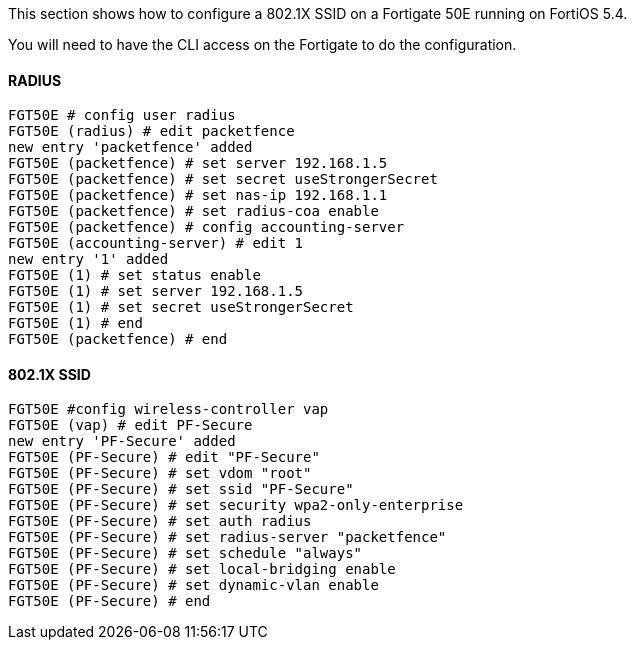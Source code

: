 // to display images directly on GitHub
ifdef::env-github[]
:encoding: UTF-8
:lang: en
:doctype: book
:toc: left
:imagesdir: ../../images
endif::[]

////

    This file is part of the PacketFence project.

    See PacketFence_Network_Devices_Configuration_Guide.asciidoc
    for  authors, copyright and license information.

////


//=== Fortinet FortiGate

This section shows how to configure a 802.1X SSID on a Fortigate 50E running on FortiOS 5.4.

You will need to have the CLI access on the Fortigate to do the configuration.

==== RADIUS

 FGT50E # config user radius 
 FGT50E (radius) # edit packetfence
 new entry 'packetfence' added
 FGT50E (packetfence) # set server 192.168.1.5
 FGT50E (packetfence) # set secret useStrongerSecret
 FGT50E (packetfence) # set nas-ip 192.168.1.1
 FGT50E (packetfence) # set radius-coa enable 
 FGT50E (packetfence) # config accounting-server 
 FGT50E (accounting-server) # edit 1
 new entry '1' added
 FGT50E (1) # set status enable
 FGT50E (1) # set server 192.168.1.5
 FGT50E (1) # set secret useStrongerSecret
 FGT50E (1) # end
 FGT50E (packetfence) # end

==== 802.1X SSID

 FGT50E #config wireless-controller vap
 FGT50E (vap) # edit PF-Secure
 new entry 'PF-Secure' added
 FGT50E (PF-Secure) # edit "PF-Secure"
 FGT50E (PF-Secure) # set vdom "root"
 FGT50E (PF-Secure) # set ssid "PF-Secure"
 FGT50E (PF-Secure) # set security wpa2-only-enterprise
 FGT50E (PF-Secure) # set auth radius
 FGT50E (PF-Secure) # set radius-server "packetfence"
 FGT50E (PF-Secure) # set schedule "always"
 FGT50E (PF-Secure) # set local-bridging enable
 FGT50E (PF-Secure) # set dynamic-vlan enable
 FGT50E (PF-Secure) # end


